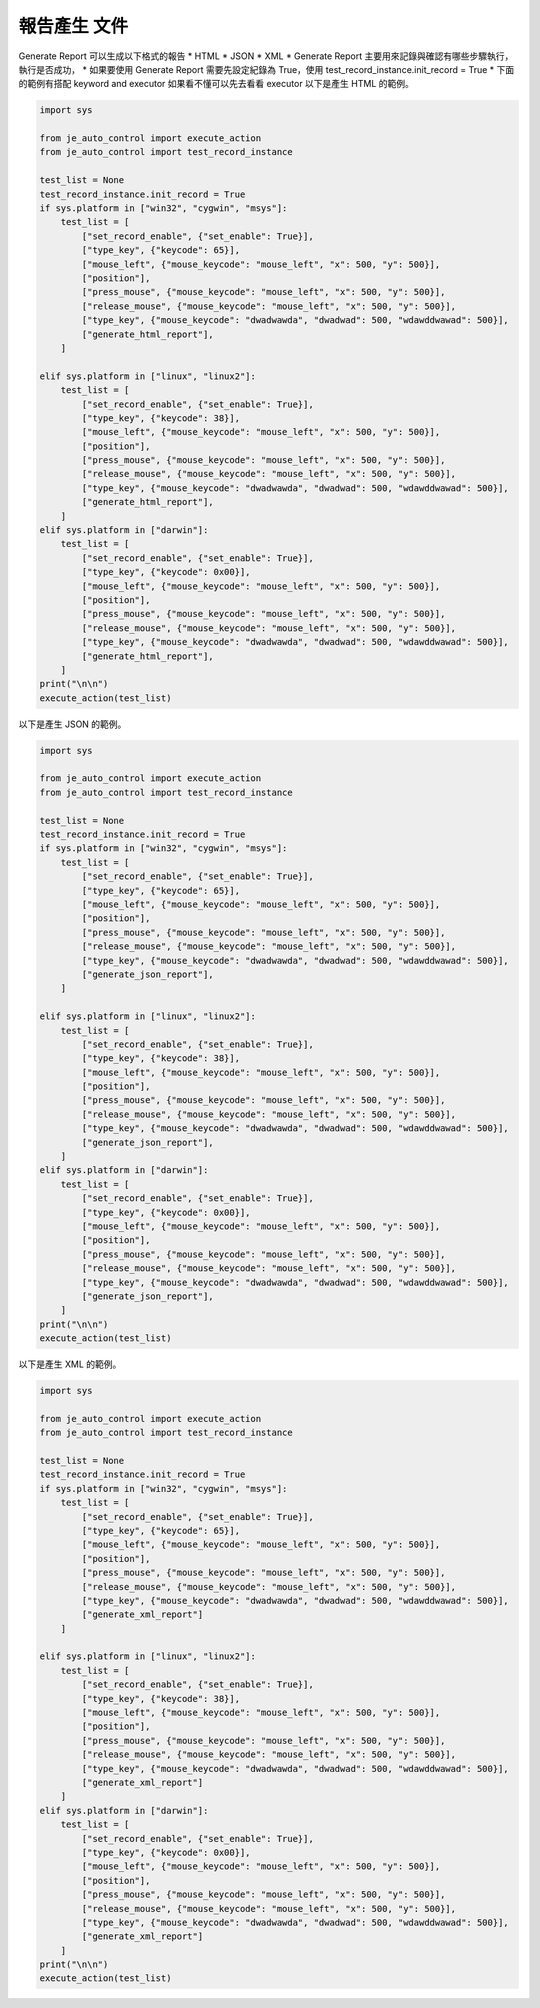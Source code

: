 報告產生 文件
----

Generate Report 可以生成以下格式的報告
* HTML
* JSON
* XML
* Generate Report 主要用來記錄與確認有哪些步驟執行，執行是否成功，
* 如果要使用 Generate Report 需要先設定紀錄為 True，使用 test_record_instance.init_record = True
* 下面的範例有搭配 keyword and executor 如果看不懂可以先去看看 executor
以下是產生 HTML 的範例。

.. code-block:: python

    import sys

    from je_auto_control import execute_action
    from je_auto_control import test_record_instance

    test_list = None
    test_record_instance.init_record = True
    if sys.platform in ["win32", "cygwin", "msys"]:
        test_list = [
            ["set_record_enable", {"set_enable": True}],
            ["type_key", {"keycode": 65}],
            ["mouse_left", {"mouse_keycode": "mouse_left", "x": 500, "y": 500}],
            ["position"],
            ["press_mouse", {"mouse_keycode": "mouse_left", "x": 500, "y": 500}],
            ["release_mouse", {"mouse_keycode": "mouse_left", "x": 500, "y": 500}],
            ["type_key", {"mouse_keycode": "dwadwawda", "dwadwad": 500, "wdawddwawad": 500}],
            ["generate_html_report"],
        ]

    elif sys.platform in ["linux", "linux2"]:
        test_list = [
            ["set_record_enable", {"set_enable": True}],
            ["type_key", {"keycode": 38}],
            ["mouse_left", {"mouse_keycode": "mouse_left", "x": 500, "y": 500}],
            ["position"],
            ["press_mouse", {"mouse_keycode": "mouse_left", "x": 500, "y": 500}],
            ["release_mouse", {"mouse_keycode": "mouse_left", "x": 500, "y": 500}],
            ["type_key", {"mouse_keycode": "dwadwawda", "dwadwad": 500, "wdawddwawad": 500}],
            ["generate_html_report"],
        ]
    elif sys.platform in ["darwin"]:
        test_list = [
            ["set_record_enable", {"set_enable": True}],
            ["type_key", {"keycode": 0x00}],
            ["mouse_left", {"mouse_keycode": "mouse_left", "x": 500, "y": 500}],
            ["position"],
            ["press_mouse", {"mouse_keycode": "mouse_left", "x": 500, "y": 500}],
            ["release_mouse", {"mouse_keycode": "mouse_left", "x": 500, "y": 500}],
            ["type_key", {"mouse_keycode": "dwadwawda", "dwadwad": 500, "wdawddwawad": 500}],
            ["generate_html_report"],
        ]
    print("\n\n")
    execute_action(test_list)


以下是產生 JSON 的範例。

.. code-block:: python

    import sys

    from je_auto_control import execute_action
    from je_auto_control import test_record_instance

    test_list = None
    test_record_instance.init_record = True
    if sys.platform in ["win32", "cygwin", "msys"]:
        test_list = [
            ["set_record_enable", {"set_enable": True}],
            ["type_key", {"keycode": 65}],
            ["mouse_left", {"mouse_keycode": "mouse_left", "x": 500, "y": 500}],
            ["position"],
            ["press_mouse", {"mouse_keycode": "mouse_left", "x": 500, "y": 500}],
            ["release_mouse", {"mouse_keycode": "mouse_left", "x": 500, "y": 500}],
            ["type_key", {"mouse_keycode": "dwadwawda", "dwadwad": 500, "wdawddwawad": 500}],
            ["generate_json_report"],
        ]

    elif sys.platform in ["linux", "linux2"]:
        test_list = [
            ["set_record_enable", {"set_enable": True}],
            ["type_key", {"keycode": 38}],
            ["mouse_left", {"mouse_keycode": "mouse_left", "x": 500, "y": 500}],
            ["position"],
            ["press_mouse", {"mouse_keycode": "mouse_left", "x": 500, "y": 500}],
            ["release_mouse", {"mouse_keycode": "mouse_left", "x": 500, "y": 500}],
            ["type_key", {"mouse_keycode": "dwadwawda", "dwadwad": 500, "wdawddwawad": 500}],
            ["generate_json_report"],
        ]
    elif sys.platform in ["darwin"]:
        test_list = [
            ["set_record_enable", {"set_enable": True}],
            ["type_key", {"keycode": 0x00}],
            ["mouse_left", {"mouse_keycode": "mouse_left", "x": 500, "y": 500}],
            ["position"],
            ["press_mouse", {"mouse_keycode": "mouse_left", "x": 500, "y": 500}],
            ["release_mouse", {"mouse_keycode": "mouse_left", "x": 500, "y": 500}],
            ["type_key", {"mouse_keycode": "dwadwawda", "dwadwad": 500, "wdawddwawad": 500}],
            ["generate_json_report"],
        ]
    print("\n\n")
    execute_action(test_list)

以下是產生 XML 的範例。

.. code-block:: python

    import sys

    from je_auto_control import execute_action
    from je_auto_control import test_record_instance

    test_list = None
    test_record_instance.init_record = True
    if sys.platform in ["win32", "cygwin", "msys"]:
        test_list = [
            ["set_record_enable", {"set_enable": True}],
            ["type_key", {"keycode": 65}],
            ["mouse_left", {"mouse_keycode": "mouse_left", "x": 500, "y": 500}],
            ["position"],
            ["press_mouse", {"mouse_keycode": "mouse_left", "x": 500, "y": 500}],
            ["release_mouse", {"mouse_keycode": "mouse_left", "x": 500, "y": 500}],
            ["type_key", {"mouse_keycode": "dwadwawda", "dwadwad": 500, "wdawddwawad": 500}],
            ["generate_xml_report"]
        ]

    elif sys.platform in ["linux", "linux2"]:
        test_list = [
            ["set_record_enable", {"set_enable": True}],
            ["type_key", {"keycode": 38}],
            ["mouse_left", {"mouse_keycode": "mouse_left", "x": 500, "y": 500}],
            ["position"],
            ["press_mouse", {"mouse_keycode": "mouse_left", "x": 500, "y": 500}],
            ["release_mouse", {"mouse_keycode": "mouse_left", "x": 500, "y": 500}],
            ["type_key", {"mouse_keycode": "dwadwawda", "dwadwad": 500, "wdawddwawad": 500}],
            ["generate_xml_report"]
        ]
    elif sys.platform in ["darwin"]:
        test_list = [
            ["set_record_enable", {"set_enable": True}],
            ["type_key", {"keycode": 0x00}],
            ["mouse_left", {"mouse_keycode": "mouse_left", "x": 500, "y": 500}],
            ["position"],
            ["press_mouse", {"mouse_keycode": "mouse_left", "x": 500, "y": 500}],
            ["release_mouse", {"mouse_keycode": "mouse_left", "x": 500, "y": 500}],
            ["type_key", {"mouse_keycode": "dwadwawda", "dwadwad": 500, "wdawddwawad": 500}],
            ["generate_xml_report"]
        ]
    print("\n\n")
    execute_action(test_list)

